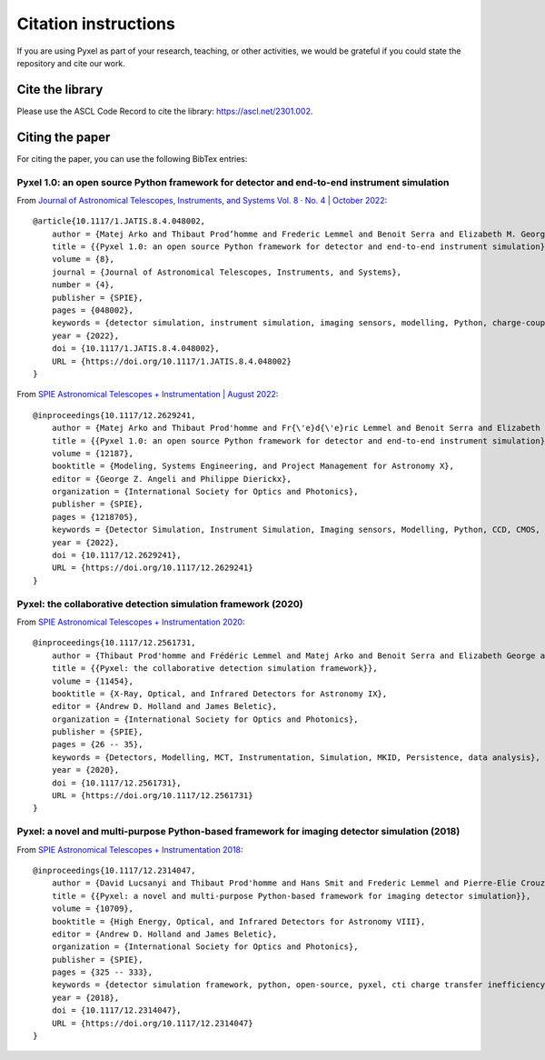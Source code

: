 =====================
Citation instructions
=====================

.. _citation:

If you are using Pyxel as part of your research, teaching, or other activities,
we would be grateful if you could state the repository and cite our work.

Cite the library
================

Please use the ASCL Code Record to cite the library: https://ascl.net/2301.002.

Citing the paper
================

For citing the paper, you can use the following BibTex entries:

Pyxel 1.0: an open source Python framework for detector and end-to-end instrument simulation
--------------------------------------------------------------------------------------------
From `Journal of Astronomical Telescopes, Instruments, and Systems Vol. 8 · No. 4 | October 2022 <https://doi.org/10.1117/1.JATIS.8.4.048002>`_::

    @article{10.1117/1.JATIS.8.4.048002,
        author = {Matej Arko and Thibaut Prod’homme and Frederic Lemmel and Benoit Serra and Elizabeth M. George and Bradley Kelman and Thibault Pichon and Enrico Biancalani and James Gilbert},
        title = {{Pyxel 1.0: an open source Python framework for detector and end-to-end instrument simulation}},
        volume = {8},
        journal = {Journal of Astronomical Telescopes, Instruments, and Systems},
        number = {4},
        publisher = {SPIE},
        pages = {048002},
        keywords = {detector simulation, instrument simulation, imaging sensors, modelling, Python, charge-coupled device, complementary metal oxide semiconductor, calibration, Device simulation, Data modeling, Equipment, Calibration, Capacitance, Instrument modeling, Diodes, Mathematical optimization, Detector development, Sensor calibration},
        year = {2022},
        doi = {10.1117/1.JATIS.8.4.048002},
        URL = {https://doi.org/10.1117/1.JATIS.8.4.048002}
    }

From `SPIE Astronomical Telescopes + Instrumentation | August 2022 <https://doi.org/10.1117/12.2629241>`_::

    @inproceedings{10.1117/12.2629241,
        author = {Matej Arko and Thibaut Prod'homme and Fr{\'e}d{\'e}ric Lemmel and Benoit Serra and Elizabeth George and Bradley Kelman and Thibault Pichon and Enrico Biancalani and James Gilbert},
        title = {{Pyxel 1.0: an open source Python framework for detector and end-to-end instrument simulation}},
        volume = {12187},
        booktitle = {Modeling, Systems Engineering, and Project Management for Astronomy X},
        editor = {George Z. Angeli and Philippe Dierickx},
        organization = {International Society for Optics and Photonics},
        publisher = {SPIE},
        pages = {1218705},
        keywords = {Detector Simulation, Instrument Simulation, Imaging sensors, Modelling, Python, CCD, CMOS, Calibration},
        year = {2022},
        doi = {10.1117/12.2629241},
        URL = {https://doi.org/10.1117/12.2629241}
    }


Pyxel: the collaborative detection simulation framework (2020)
--------------------------------------------------------------

From `SPIE Astronomical Telescopes + Instrumentation 2020 <https://doi.org/10.1117/12.2561731>`_::

    @inproceedings{10.1117/12.2561731,
        author = {Thibaut Prod'homme and Frédéric Lemmel and Matej Arko and Benoit Serra and Elizabeth George and Enrico Biancalani and Hans Smit and David Lucsanyi},
        title = {{Pyxel: the collaborative detection simulation framework}},
        volume = {11454},
        booktitle = {X-Ray, Optical, and Infrared Detectors for Astronomy IX},
        editor = {Andrew D. Holland and James Beletic},
        organization = {International Society for Optics and Photonics},
        publisher = {SPIE},
        pages = {26 -- 35},
        keywords = {Detectors, Modelling, MCT, Instrumentation, Simulation, MKID, Persistence, data analysis},
        year = {2020},
        doi = {10.1117/12.2561731},
        URL = {https://doi.org/10.1117/12.2561731}
    }


Pyxel: a novel and multi-purpose Python-based framework for imaging detector simulation (2018)
----------------------------------------------------------------------------------------------

From `SPIE Astronomical Telescopes + Instrumentation 2018 <https://doi.org/10.1117/12.2314047>`_::

    @inproceedings{10.1117/12.2314047,
        author = {David Lucsanyi and Thibaut Prod'homme and Hans Smit and Frederic Lemmel and Pierre-Elie Crouzet and Peter Verhoeve and Brian Shortt},
        title = {{Pyxel: a novel and multi-purpose Python-based framework for imaging detector simulation}},
        volume = {10709},
        booktitle = {High Energy, Optical, and Infrared Detectors for Astronomy VIII},
        editor = {Andrew D. Holland and James Beletic},
        organization = {International Society for Optics and Photonics},
        publisher = {SPIE},
        pages = {325 -- 333},
        keywords = {detector simulation framework, python, open-source, pyxel, cti charge transfer inefficiency, CCD, cmos imager, Software},
        year = {2018},
        doi = {10.1117/12.2314047},
        URL = {https://doi.org/10.1117/12.2314047}
    }

